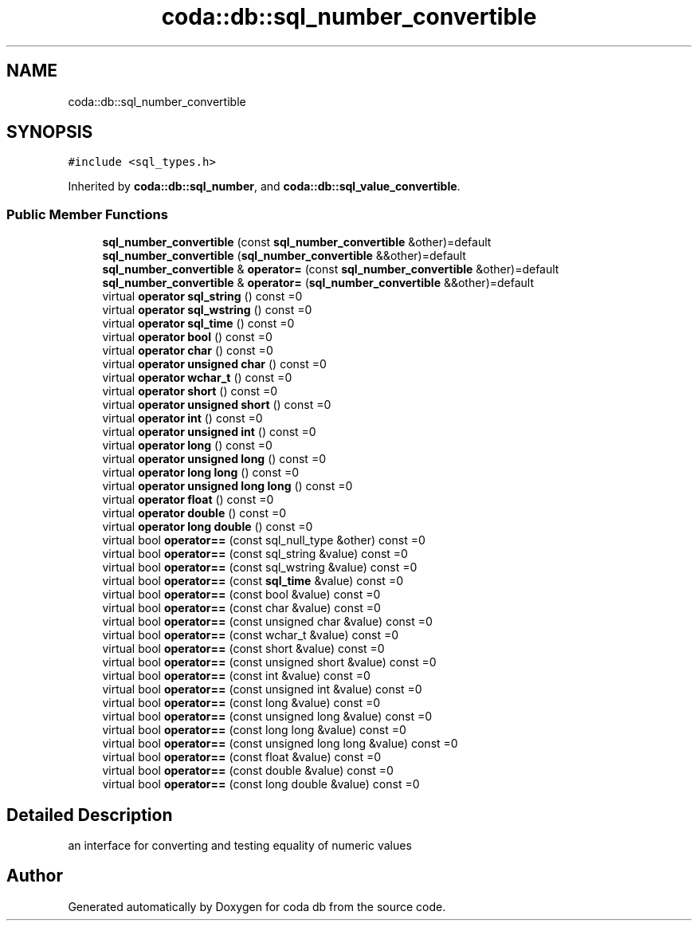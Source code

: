 .TH "coda::db::sql_number_convertible" 3 "Mon Apr 23 2018" "coda db" \" -*- nroff -*-
.ad l
.nh
.SH NAME
coda::db::sql_number_convertible
.SH SYNOPSIS
.br
.PP
.PP
\fC#include <sql_types\&.h>\fP
.PP
Inherited by \fBcoda::db::sql_number\fP, and \fBcoda::db::sql_value_convertible\fP\&.
.SS "Public Member Functions"

.in +1c
.ti -1c
.RI "\fBsql_number_convertible\fP (const \fBsql_number_convertible\fP &other)=default"
.br
.ti -1c
.RI "\fBsql_number_convertible\fP (\fBsql_number_convertible\fP &&other)=default"
.br
.ti -1c
.RI "\fBsql_number_convertible\fP & \fBoperator=\fP (const \fBsql_number_convertible\fP &other)=default"
.br
.ti -1c
.RI "\fBsql_number_convertible\fP & \fBoperator=\fP (\fBsql_number_convertible\fP &&other)=default"
.br
.ti -1c
.RI "virtual \fBoperator sql_string\fP () const =0"
.br
.ti -1c
.RI "virtual \fBoperator sql_wstring\fP () const =0"
.br
.ti -1c
.RI "virtual \fBoperator sql_time\fP () const =0"
.br
.ti -1c
.RI "virtual \fBoperator bool\fP () const =0"
.br
.ti -1c
.RI "virtual \fBoperator char\fP () const =0"
.br
.ti -1c
.RI "virtual \fBoperator unsigned char\fP () const =0"
.br
.ti -1c
.RI "virtual \fBoperator wchar_t\fP () const =0"
.br
.ti -1c
.RI "virtual \fBoperator short\fP () const =0"
.br
.ti -1c
.RI "virtual \fBoperator unsigned short\fP () const =0"
.br
.ti -1c
.RI "virtual \fBoperator int\fP () const =0"
.br
.ti -1c
.RI "virtual \fBoperator unsigned int\fP () const =0"
.br
.ti -1c
.RI "virtual \fBoperator long\fP () const =0"
.br
.ti -1c
.RI "virtual \fBoperator unsigned long\fP () const =0"
.br
.ti -1c
.RI "virtual \fBoperator long long\fP () const =0"
.br
.ti -1c
.RI "virtual \fBoperator unsigned long long\fP () const =0"
.br
.ti -1c
.RI "virtual \fBoperator float\fP () const =0"
.br
.ti -1c
.RI "virtual \fBoperator double\fP () const =0"
.br
.ti -1c
.RI "virtual \fBoperator long double\fP () const =0"
.br
.ti -1c
.RI "virtual bool \fBoperator==\fP (const sql_null_type &other) const =0"
.br
.ti -1c
.RI "virtual bool \fBoperator==\fP (const sql_string &value) const =0"
.br
.ti -1c
.RI "virtual bool \fBoperator==\fP (const sql_wstring &value) const =0"
.br
.ti -1c
.RI "virtual bool \fBoperator==\fP (const \fBsql_time\fP &value) const =0"
.br
.ti -1c
.RI "virtual bool \fBoperator==\fP (const bool &value) const =0"
.br
.ti -1c
.RI "virtual bool \fBoperator==\fP (const char &value) const =0"
.br
.ti -1c
.RI "virtual bool \fBoperator==\fP (const unsigned char &value) const =0"
.br
.ti -1c
.RI "virtual bool \fBoperator==\fP (const wchar_t &value) const =0"
.br
.ti -1c
.RI "virtual bool \fBoperator==\fP (const short &value) const =0"
.br
.ti -1c
.RI "virtual bool \fBoperator==\fP (const unsigned short &value) const =0"
.br
.ti -1c
.RI "virtual bool \fBoperator==\fP (const int &value) const =0"
.br
.ti -1c
.RI "virtual bool \fBoperator==\fP (const unsigned int &value) const =0"
.br
.ti -1c
.RI "virtual bool \fBoperator==\fP (const long &value) const =0"
.br
.ti -1c
.RI "virtual bool \fBoperator==\fP (const unsigned long &value) const =0"
.br
.ti -1c
.RI "virtual bool \fBoperator==\fP (const long long &value) const =0"
.br
.ti -1c
.RI "virtual bool \fBoperator==\fP (const unsigned long long &value) const =0"
.br
.ti -1c
.RI "virtual bool \fBoperator==\fP (const float &value) const =0"
.br
.ti -1c
.RI "virtual bool \fBoperator==\fP (const double &value) const =0"
.br
.ti -1c
.RI "virtual bool \fBoperator==\fP (const long double &value) const =0"
.br
.in -1c
.SH "Detailed Description"
.PP 
an interface for converting and testing equality of numeric values 

.SH "Author"
.PP 
Generated automatically by Doxygen for coda db from the source code\&.
